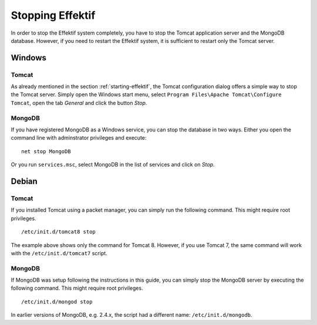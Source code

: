 .. _stopping:

Stopping Effektif
=================
In order to stop the Effektif system completely, you have to stop the Tomcat application server and the MongoDB database. However, if you need to restart the Effektif system, it is sufficient to restart only the Tomcat server.

Windows
```````

Tomcat
^^^^^^
As already mentioned in the section :ref:`starting-effektif`\ , the Tomcat configuration dialog offers a simple way to stop the Tomcat server. Simply open the Windows start menu, select ``Program Files\Apache Tomcat\Configure Tomcat``\ , open the tab *General* and click the button *Stop*\ .

MongoDB
^^^^^^^
If you have registered MongoDB as a Windows service, you can stop the database in two ways. Either you open the command line with adminstrator privileges and execute: ::

    net stop MongoDB

Or you run ``services.msc``\ , select MongoDB in the list of services and click on *Stop*\ .

Debian
``````

Tomcat
^^^^^^
If you installed Tomcat using a packet manager, you can simply run the following command. This might require root privileges. ::
    
    /etc/init.d/tomcat8 stop

The example above shows only the command for Tomcat 8. However, if you use Tomcat 7, the same command will work with the ``/etc/init.d/tomcat7`` script.

MongoDB
^^^^^^^
If MongoDB was setup following the instructions in this guide, you can simply stop the MongoDB server by executing the following command. This might require root privileges. ::

    /etc/init.d/mongod stop

In earlier versions of MongoDB, e.g. 2.4.x, the script had a different name: ``/etc/init.d/mongodb``.